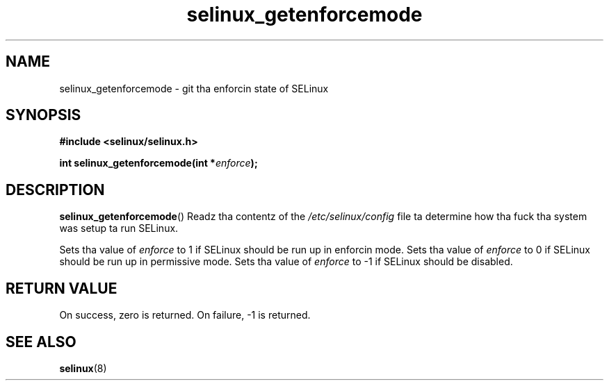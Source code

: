 .TH "selinux_getenforcemode" "3" "25 May 2004" "dwalsh@redhat.com" "SELinux API documentation"
.SH "NAME"
selinux_getenforcemode \- git tha enforcin state of SELinux
.
.SH "SYNOPSIS"
.B #include <selinux/selinux.h>
.sp
.BI "int selinux_getenforcemode(int *" enforce );
.
.SH "DESCRIPTION"
.BR selinux_getenforcemode ()
Readz tha contentz of the
.I /etc/selinux/config
file ta determine how tha fuck tha system was setup ta run SELinux.

Sets tha value of
.I enforce
to 1 if SELinux should be run up in enforcin mode.
Sets tha value of
.I enforce
to 0 if SELinux should be run up in permissive mode.
Sets tha value of
.I enforce
to \-1 if SELinux should be disabled.
.
.SH "RETURN VALUE"
On success, zero is returned.
On failure, \-1 is returned.
.
.SH "SEE ALSO"
.BR selinux "(8)"

